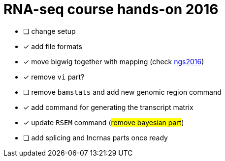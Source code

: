 = RNA-seq course hands-on 2016

* [ ] change setup
* [x] add file formats
* [x] move bigwig together with mapping (check http://genome.crg.es/~epalumbo/ngs2016[ngs2016^])
* [x] remove `vi` part?
* [ ] remove `bamstats` and add new genomic region command
* [x] add command for generating the transcript matrix
* [x] update `RSEM` command (#remove bayesian part#)
* [ ] [line-through]##add [red]#splicing# and [red]#lncrnas# parts once ready##
